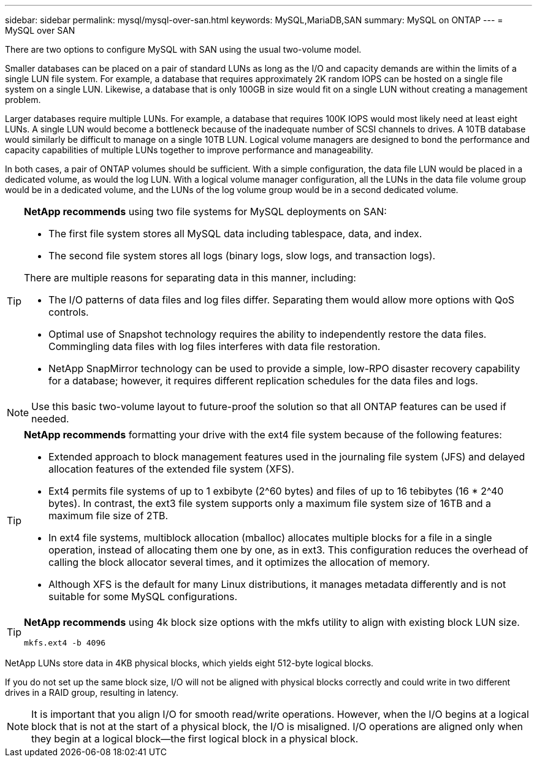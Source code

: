 ---
sidebar: sidebar
permalink: mysql/mysql-over-san.html
keywords: MySQL,MariaDB,SAN
summary: MySQL on ONTAP
---
= MySQL over SAN

[.lead]
There are two options to configure MySQL with SAN using the usual two-volume model. 

Smaller databases can be placed on a pair of standard LUNs as long as the I/O and capacity demands are within the limits of a single LUN file system. For example, a database that requires approximately 2K random IOPS can be hosted on a single file system on a single LUN. Likewise, a database that is only 100GB in size would fit on a single LUN without creating a management problem.

Larger databases require multiple LUNs. For example, a database that requires 100K IOPS would most likely need at least eight LUNs. A single LUN would become a bottleneck because of the inadequate number of SCSI channels to drives. A 10TB database would similarly be difficult to manage on a single 10TB LUN. Logical volume managers are designed to bond the performance and capacity capabilities of multiple LUNs together to improve performance and manageability.

In both cases, a pair of ONTAP volumes should be sufficient. With a simple configuration, the data file LUN would be placed in a dedicated volume, as would the log LUN. With a logical volume manager configuration, all the LUNs in the data file volume group would be in a dedicated volume, and the LUNs of the log volume group would be in a second dedicated volume. 

[TIP]
====
*NetApp recommends* using two file systems for MySQL deployments on SAN:

* The first file system stores all MySQL data including tablespace, data, and index.

* The second file system stores all logs (binary logs, slow logs, and transaction logs).

There are multiple reasons for separating data in this manner, including: 

* The I/O patterns of data files and log files differ. Separating them would allow more options with QoS controls.

* Optimal use of Snapshot technology requires the ability to independently restore the data files. Commingling data files with log files interferes with data file restoration.

* NetApp SnapMirror technology can be used to provide a simple, low-RPO disaster recovery capability for a database; however, it requires different replication schedules for the data files and logs.
====

[NOTE]
Use this basic two-volume layout to future-proof the solution so that all ONTAP features can be used if needed. 

[TIP]
====
*NetApp recommends* formatting your drive with the ext4 file system because of the following features:

* Extended approach to block management features used in the journaling file system (JFS) and delayed allocation features of the extended file system (XFS).

* Ext4 permits file systems of up to 1 exbibyte (2^60 bytes) and files of up to 16 tebibytes (16 * 2^40 bytes). In contrast, the ext3 file system supports only a maximum file system size of 16TB and a maximum file size of 2TB.

* In ext4 file systems, multiblock allocation (mballoc) allocates multiple blocks for a file in a single operation, instead of allocating them one by one, as in ext3. This configuration reduces the overhead of calling the block allocator several times, and it optimizes the allocation of memory.

* Although XFS is the default for many Linux distributions, it manages metadata differently and is not suitable for some MySQL configurations.
====

[TIP]
====
*NetApp recommends* using 4k block size options with the mkfs utility to align with existing block LUN size.

`mkfs.ext4 -b 4096`
====
NetApp LUNs store data in 4KB physical blocks, which yields eight 512-byte logical blocks.

If you do not set up the same block size, I/O will not be aligned with physical blocks correctly and could write in two different drives in a RAID group, resulting in latency.

[NOTE]
It is important that you align I/O for smooth read/write operations. However, when the I/O begins at a logical block that is not at the start of a physical block, the I/O is misaligned. I/O operations are aligned only when they begin at a logical block—the first logical block in a physical block.